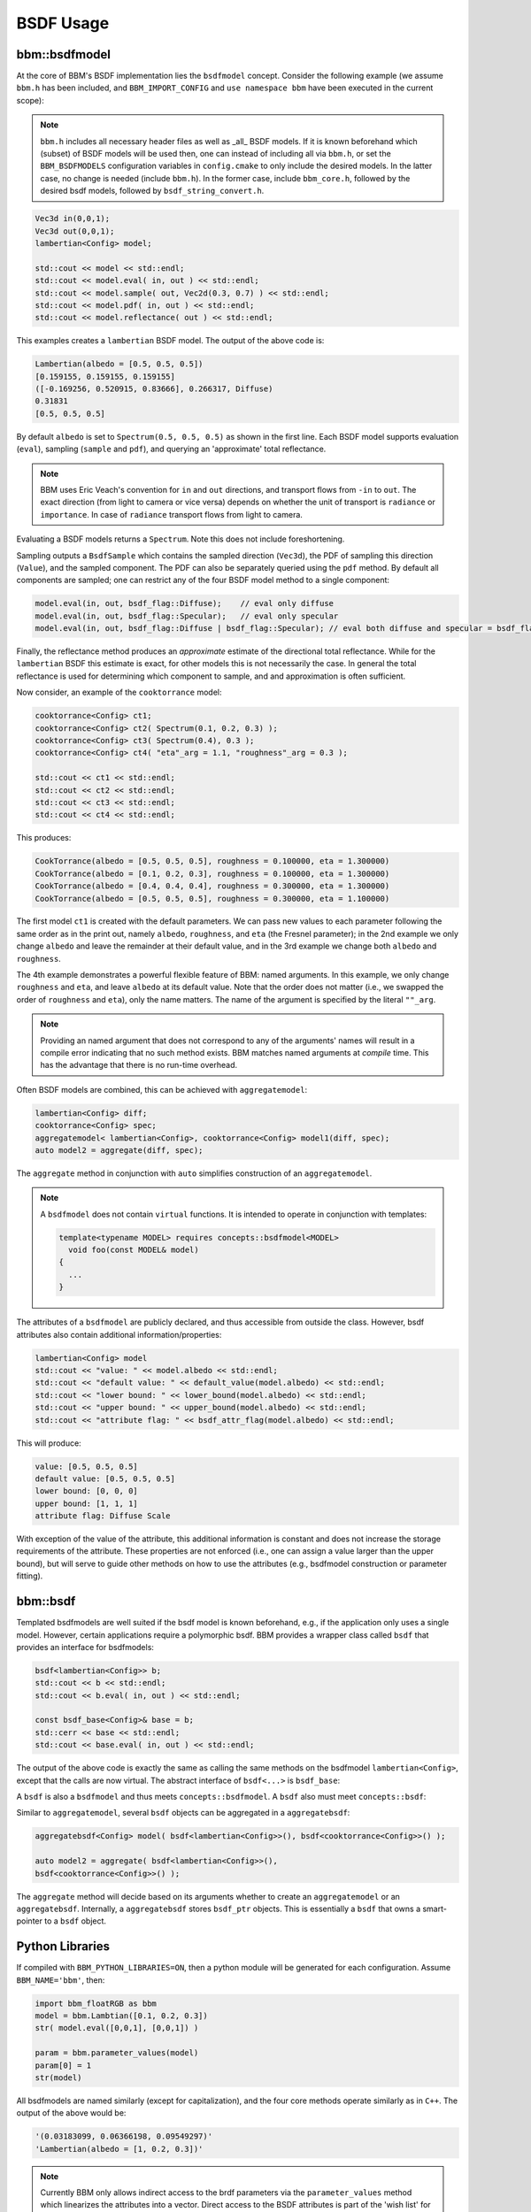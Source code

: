 BSDF Usage
==========

bbm::bsdfmodel
--------------

At the core of BBM's BSDF implementation lies the ``bsdfmodel`` concept.
Consider the following example (we assume ``bbm.h`` has been included, and
``BBM_IMPORT_CONFIG`` and ``use namespace bbm`` have been executed in the
current scope):

.. note::

   ``bbm.h`` includes all necessary header files as well as _all_ BSDF models.
   If it is known beforehand which (subset) of BSDF models will be used then,
   one can instead of including all via ``bbm.h``, or set the
   ``BBM_BSDFMODELS`` configuration variables in ``config.cmake`` to only
   include the desired models.  In the latter case, no change is needed
   (include ``bbm.h``). In the former case, include ``bbm_core.h``, followed
   by the desired bsdf models, followed by ``bsdf_string_convert.h``.

.. code-block:: c++

   Vec3d in(0,0,1);
   Vec3d out(0,0,1);
   lambertian<Config> model;

   std::cout << model << std::endl;
   std::cout << model.eval( in, out ) << std::endl;
   std::cout << model.sample( out, Vec2d(0.3, 0.7) ) << std::endl;
   std::cout << model.pdf( in, out ) << std::endl;
   std::cout << model.reflectance( out ) << std::endl;

This examples creates a ``lambertian`` BSDF model.  The output of the above
code is:

.. code-block:: none

   Lambertian(albedo = [0.5, 0.5, 0.5])
   [0.159155, 0.159155, 0.159155]
   ([-0.169256, 0.520915, 0.83666], 0.266317, Diffuse)
   0.31831
   [0.5, 0.5, 0.5]

By default ``albedo`` is set to ``Spectrum(0.5, 0.5, 0.5)`` as shown in the
first line.  Each BSDF model supports evaluation (``eval``), sampling
(``sample`` and ``pdf``), and querying an 'approximate' total reflectance.

.. note::

   BBM uses Eric Veach's convention for ``in`` and ``out`` directions, and
   transport flows from ``-in`` to ``out``. The exact direction (from light to
   camera or vice versa) depends on whether the unit of transport is
   ``radiance`` or ``importance``.  In case of ``radiance`` transport flows
   from light to camera.

Evaluating a BSDF models returns a ``Spectrum``. Note this does not include
foreshortening.

Sampling outputs a ``BsdfSample`` which contains the sampled direction
(``Vec3d``), the PDF of sampling this direction (``Value``), and the sampled
component.  The PDF can also be separately queried using the ``pdf`` method.
By default all components are sampled; one can restrict any of the four BSDF
model method to a single component:

.. code-block:: c++

   model.eval(in, out, bsdf_flag::Diffuse);    // eval only diffuse
   model.eval(in, out, bsdf_flag::Specular);   // eval only specular
   model.eval(in, out, bsdf_flag::Diffuse | bsdf_flag::Specular); // eval both diffuse and specular = bsdf_flag::All


Finally, the reflectance method produces an *approximate* estimate of the
directional total reflectance. While for the ``lambertian`` BSDF this
estimate is exact, for other models this is not necessarily the case.  In
general the total reflectance is used for determining which component to
sample, and and approximation is often sufficient.

Now consider, an example of the ``cooktorrance`` model:   

.. code-block:: c++

   cooktorrance<Config> ct1;
   cooktorrance<Config> ct2( Spectrum(0.1, 0.2, 0.3) );
   cooktorrance<Config> ct3( Spectrum(0.4), 0.3 );
   cooktorrance<Config> ct4( "eta"_arg = 1.1, "roughness"_arg = 0.3 );

   std::cout << ct1 << std::endl;
   std::cout << ct2 << std::endl;
   std::cout << ct3 << std::endl;
   std::cout << ct4 << std::endl;

This produces:

.. code-block:: none

   CookTorrance(albedo = [0.5, 0.5, 0.5], roughness = 0.100000, eta = 1.300000)
   CookTorrance(albedo = [0.1, 0.2, 0.3], roughness = 0.100000, eta = 1.300000)
   CookTorrance(albedo = [0.4, 0.4, 0.4], roughness = 0.300000, eta = 1.300000)
   CookTorrance(albedo = [0.5, 0.5, 0.5], roughness = 0.300000, eta = 1.100000)
                
The first model ``ct1`` is created with the default parameters.  We can pass
new values to each parameter following the same order as in the print out,
namely ``albedo``, ``roughness``, and ``eta`` (the Fresnel parameter); in the
2nd example we only change ``albedo`` and leave the remainder at their default
value, and in the 3rd example we change both ``albedo`` and ``roughness``.

The 4th example demonstrates a powerful flexible feature of BBM: named
arguments.  In this example, we only change ``roughness`` and ``eta``, and
leave ``albedo`` at its default value.  Note that the order does not matter
(i.e., we swapped the order of ``roughness`` and ``eta``), only the name
matters.  The name of the argument is specified by the literal ``""_arg``.

.. note::

   Providing an named argument that does not correspond to any of the
   arguments' names will result in a compile error indicating that no such
   method exists.  BBM matches named arguments at *compile* time.  This has
   the advantage that there is no run-time overhead.

Often BSDF models are combined, this can be achieved with ``aggregatemodel``:

.. code-block:: c++

   lambertian<Config> diff;
   cooktorrance<Config> spec;
   aggregatemodel< lambertian<Config>, cooktorrance<Config> model1(diff, spec);
   auto model2 = aggregate(diff, spec);

The ``aggregate`` method in conjunction with ``auto`` simplifies construction
of an ``aggregatemodel``.

.. note::

   A ``bsdfmodel`` does not contain ``virtual`` functions. It is intended to
   operate in conjunction with templates:

   .. code-block:: c++

      template<typename MODEL> requires concepts::bsdfmodel<MODEL>
        void foo(const MODEL& model)
      {
        ...
      }

The attributes of a ``bsdfmodel`` are publicly declared, and thus accessible
from outside the class.  However, bsdf attributes also contain additional
information/properties:

.. code-block:: c++

   lambertian<Config> model
   std::cout << "value: " << model.albedo << std::endl;
   std::cout << "default value: " << default_value(model.albedo) << std::endl;
   std::cout << "lower bound: " << lower_bound(model.albedo) << std::endl;
   std::cout << "upper bound: " << upper_bound(model.albedo) << std::endl;
   std::cout << "attribute flag: " << bsdf_attr_flag(model.albedo) << std::endl;

This will produce:

.. code-block:: none

   value: [0.5, 0.5, 0.5]
   default value: [0.5, 0.5, 0.5]
   lower bound: [0, 0, 0]
   upper bound: [1, 1, 1]
   attribute flag: Diffuse Scale

With exception of the value of the attribute, this additional information is
constant and does not increase the storage requirements of the attribute.
These properties are not enforced (i.e., one can assign a value larger than
the upper bound), but will serve to guide other methods on how to use the
attributes (e.g., bsdfmodel construction or parameter fitting).


bbm::bsdf
---------

Templated bsdfmodels are well suited if the bsdf model is known beforehand,
e.g., if the application only uses a single model.  However, certain
applications require a polymorphic bsdf.  BBM provides a wrapper class called
``bsdf`` that provides an interface for bsdfmodels:

.. code-block:: c++

   bsdf<lambertian<Config>> b;
   std::cout << b << std::endl;
   std::cout << b.eval( in, out ) << std::endl;

   const bsdf_base<Config>& base = b;
   std::cerr << base << std::endl;
   std::cout << base.eval( in, out ) << std::endl;
   
The output of the above code is exactly the same as calling the same methods
on the bsdfmodel ``lambertian<Config>``, except that the calls are now
virtual.  The abstract interface of ``bsdf<...>`` is ``bsdf_base``:
   
.. doxygenstruct:: bbm::bsdf_base
   :members:

A ``bsdf`` is also a ``bsdfmodel`` and thus meets ``concepts::bsdfmodel``.  A
``bsdf`` also must meet ``concepts::bsdf``:

.. doxygenconcept:: bbm::concepts::bsdf


Similar to ``aggregatemodel``, several ``bsdf`` objects can be aggregated in a
``aggregatebsdf``:

.. code-block:: c++

   aggregatebsdf<Config> model( bsdf<lambertian<Config>>(), bsdf<cooktorrance<Config>>() );

   auto model2 = aggregate( bsdf<lambertian<Config>>(),
   bsdf<cooktorrance<Config>>() );

The ``aggregate`` method will decide based on its arguments whether to create
an ``aggregatemodel`` or an ``aggregatebsdf``.  Internally, a
``aggregatebsdf`` stores ``bsdf_ptr`` objects.  This is essentially a ``bsdf``
that owns a smart-pointer to a ``bsdf`` object.

.. doxygenstruct:: bbm::bsdf_ptr
   :members:
   :private-members:
             

Python Libraries
----------------

If compiled with ``BBM_PYTHON_LIBRARIES=ON``, then a python module will be
generated for each configuration.  Assume ``BBM_NAME='bbm'``, then:

.. code-block:: python

   import bbm_floatRGB as bbm
   model = bbm.Lambtian([0.1, 0.2, 0.3])
   str( model.eval([0,0,1], [0,0,1]) )

   param = bbm.parameter_values(model)
   param[0] = 1
   str(model)

All bsdfmodels are named similarly (except for capitalization), and the four
core methods operate similarly as in ``C++``. The output of the above would
be:

.. code-block:: none

   '(0.03183099, 0.06366198, 0.09549297)'
   'Lambertian(albedo = [1, 0.2, 0.3])'

   
.. note::

   Currently BBM only allows indirect access to the brdf parameters via the
   ``parameter_values`` method which linearizes the attributes into a vector.
   Direct access to the BSDF attributes is part of the 'wish list' for future
   versions of BBM.

   
.. warning::

   Argument passing to the bsdf methods (``eval``, ``sample``, ``pdf``, and
   ``reflectance``) currently requires follows the enoki/drjit convention,
   which is suboptimal for differentiable and packet types. For example
   ``bbm_floatDiffRGB`` would expect a spectrum to be passed as ``[[r,g,b]]``
   (note the double `[[` and `]]`).  Making passing of arguments consistent
   between different configurations is also part of the 'wish list' for future
   revisions of BBM.
   
